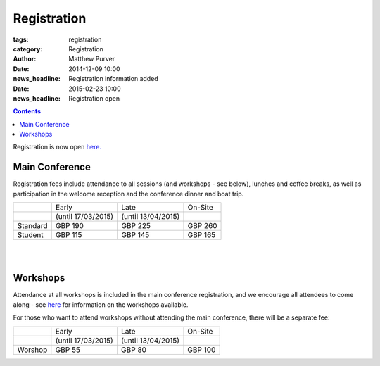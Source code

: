 ============
Registration
============

:tags: registration
:category: Registration
:author: Matthew Purver

:date: 2014-12-09 10:00
:news_headline: Registration information added

:date: 2015-02-23 10:00
:news_headline: Registration open

.. contents::

Registration is now open `here.`__

__ http://eshop.qmul.ac.uk/browse/extra_info.asp?compid=1&modid=2&deptid=34&catid=1&prodid=521


Main Conference
===============

Registration fees include attendance to all sessions (and workshops -
see below), lunches and coffee breaks, as well as participation in the
welcome reception and the conference dinner and boat trip.

+----------+------------------------+---------------------+-----------+
|          |           Early        |        Late         |  On-Site  |
+----------+------------------------+---------------------+-----------+
|          |    (until 17/03/2015)  | (until 13/04/2015)  |           |
+----------+------------------------+---------------------+-----------+
| Standard |        GBP 190         |      GBP 225        |   GBP 260 |
+----------+------------------------+---------------------+-----------+
|  Student |        GBP 115         |      GBP 145        |   GBP 165 |
+----------+------------------------+---------------------+-----------+

|
|

Workshops
=========

Attendance at all workshops is included in the main conference registration, and we encourage all attendees to come along - see `here </workshops-at-iwcs-2015.html>`_ for information on the workshops available.

For those who want to attend workshops without attending the main conference, there will be a separate fee:

+----------+------------------------+---------------------+-----------+
|          |           Early        |        Late         |  On-Site  |
+----------+------------------------+---------------------+-----------+
|          |    (until 17/03/2015)  | (until 13/04/2015)  |           |
+----------+------------------------+---------------------+-----------+
| Worshop  |        GBP 55          |      GBP 80         |   GBP 100 |
+----------+------------------------+---------------------+-----------+



